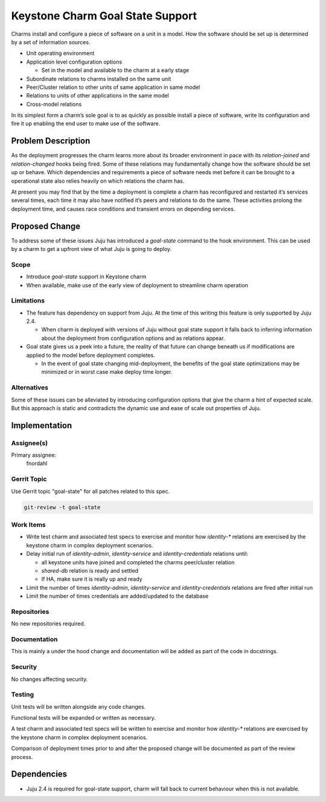 ..
  Copyright 2018 Canonical Ltd.

  This work is licensed under a Creative Commons Attribution 3.0
  Unported License.
  http://creativecommons.org/licenses/by/3.0/legalcode

..
  This template should be in ReSTructured text. Please do not delete
  any of the sections in this template.  If you have nothing to say
  for a whole section, just write: "None". For help with syntax, see
  http://sphinx-doc.org/rest.html To test out your formatting, see
  http://www.tele3.cz/jbar/rest/rest.html

=================================
Keystone Charm Goal State Support
=================================

Charms install and configure a piece of software on a unit in a model.  How the
software should be set up is determined by a set of information sources.

- Unit operating environment

- Application level configuration options

  - Set in the model and available to the charm at a early stage

- Subordinate relations to charms installed on the same unit

- Peer/Cluster relation to other units of same application in same model

- Relations to units of other applications in the same model

- Cross-model relations

In its simplest form a charm’s sole goal is to as quickly as possible install
a piece of software, write its configuration and fire it up enabling the end
user to make use of the software.

Problem Description
===================

As the deployment progresses the charm learns more about its broader
environment in pace with its `relation-joined` and `relation-changed` hooks
being fired.  Some of these relations may fundamentally change how the software
should be set up or behave.  Which dependencies and requirements a piece of
software needs met before it can be brought to a operational state also relies
heavily on which relations the charm has.

At present you may find that by the time a deployment is complete a charm has
reconfigured and restarted it’s services several times, each time it may also
have notified it’s peers and relations to do the same.  These activities
prolong the deployment time, and causes race conditions and transient errors on
depending services.

Proposed Change
===============

To address some of these issues Juju has introduced a `goal-state` command to
the hook environment.  This can be used by a charm to get a upfront view of
what Juju is going to deploy.

Scope
-----

- Introduce `goal-state` support in Keystone charm

- When available, make use of the early view of deployment to streamline charm
  operation

Limitations
-----------

- The feature has dependency on support from Juju.  At the time of this writing
  this feature is only supported by Juju 2.4.

  - When charm is deployed with versions of Juju without goal state support it
    falls back to inferring information about the deployment from configuration
    options and as relations appear.

- Goal state gives us a peek into a future, the reality of that future can
  change beneath us if modifications are applied to the model before deployment
  completes.

  - In the event of goal state changing mid-deployment, the benefits of the
    goal state optimizations may be minimized or in worst case make deploy time
    longer.

Alternatives
------------

Some of these issues can be alleviated by introducing configuration options
that give the charm a hint of expected scale.  But this approach is static and
contradicts the dynamic use and ease of scale out properties of Juju.

Implementation
==============

Assignee(s)
-----------

Primary assignee:
  fnordahl

Gerrit Topic
------------

Use Gerrit topic "goal-state" for all patches related to this spec.

.. code-block:: bash

    git-review -t goal-state

Work Items
----------

- Write test charm and associated test specs to exercise and monitor how
  `identity-*` relations are exercised by the keystone charm in complex
  deployment scenarios.

- Delay initial run of `identity-admin`, `identity-service` and
  `identity-credentials` relations until:

  - all keystone units have joined and completed the charms peer/cluster
    relation

  - `shared-db` relation is ready and settled

  - If HA, make sure it is really up and ready

- Limit the number of times `identity-admin`, `identity-service` and
  `identity-credentials` relations are fired after initial run

- Limit the number of times credentials are added/updated to the database

Repositories
------------

No new repositories required.

Documentation
-------------

This is mainly a under the hood change and documentation will be added as part
of the code in docstrings.

Security
--------

No changes affecting security.

Testing
-------

Unit tests will be written alongside any code changes.

Functional tests will be expanded or written as necessary.

A test charm and associated test specs will be written to exercise and monitor
how `identity-*` relations are exercised by the keystone charm in complex
deployment scenarios.

Comparison of deployment times prior to and after the proposed change will be
documented as part of the review process.

Dependencies
============

- Juju 2.4 is required for goal-state support, charm will fall back to current
  behaviour when this is not available.
